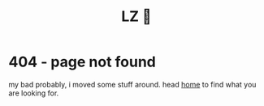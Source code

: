#+title: LZ 👻
#+options: toc:nil
#+MACRO: color @@html:<font color="$1">$2</font>@@

* 404 - page not found

my bad probably, i moved some stuff around. head [[https://larzeitlin.github.io][home]] to find what you are looking for.


